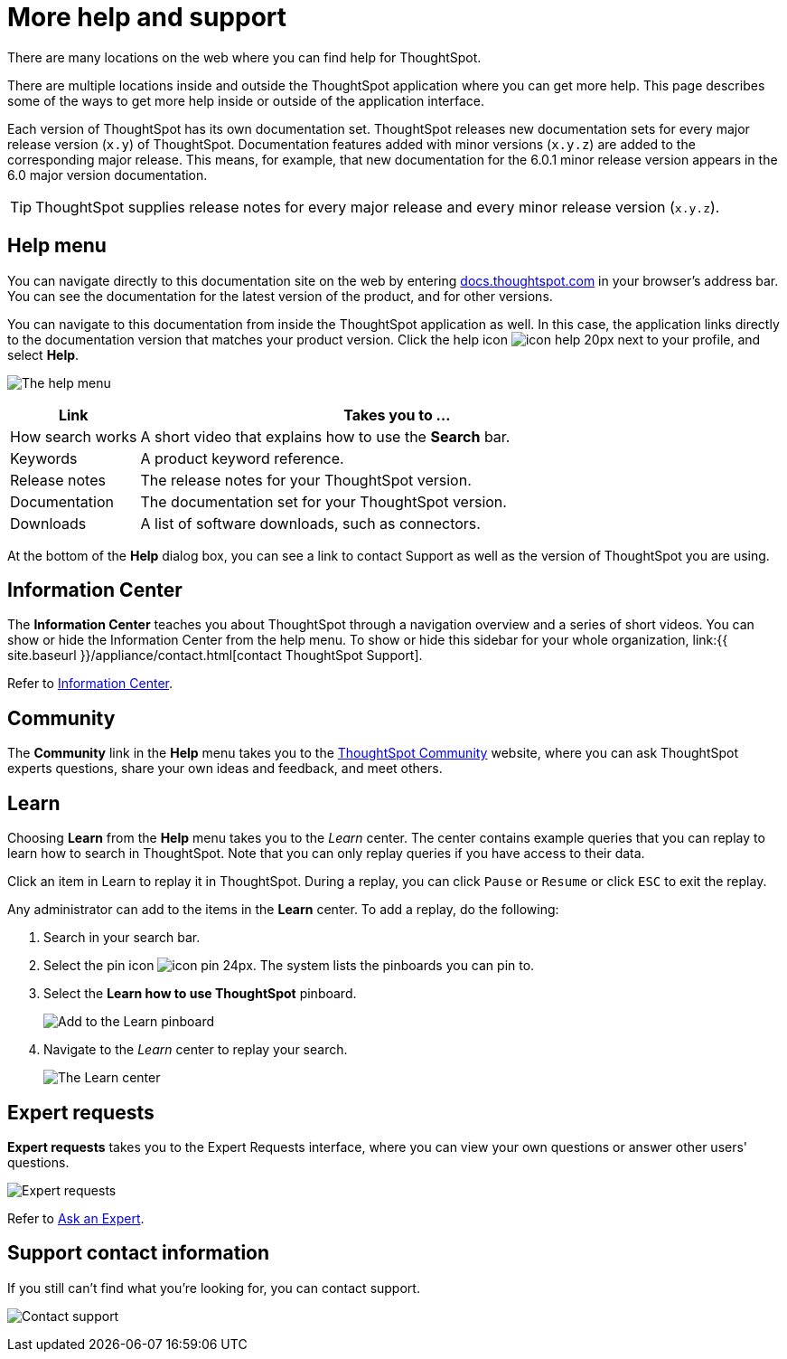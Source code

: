 = More help and support
:last_updated: 1/17/2020

There are many locations on the web where you can find help for ThoughtSpot.

There are multiple locations inside and outside the ThoughtSpot application where you can get more help.
This page describes some of the ways to get more help inside or outside of the application interface.

Each version of ThoughtSpot has its own documentation set.
ThoughtSpot releases new documentation sets for every major release version (`x.y`) of ThoughtSpot.
Documentation features added with minor versions (`x.y.z`) are added to the corresponding major release.
This means, for example, that new documentation for the 6.0.1 minor release version appears in the 6.0 major version documentation.

TIP: ThoughtSpot supplies release notes for every major release and every minor release version (`x.y.z`).

== Help menu

You can navigate directly to this documentation site on the web by entering https://docs.thoughtspot.com[docs.thoughtspot.com] in your browser's address bar.
You can see the documentation for the latest version of the product, and for other versions.

You can navigate to this documentation from inside the ThoughtSpot application as well.
In this case, the application links directly to the documentation version that matches your product version.
Click the help icon image:icon-help-20px.png[] next to your profile, and select *Help*.

image:gettingstarted-helptohelp.png[The help menu]
// {% include image.html file="gettingstarted-helptohelp.png" title="The help menu" alt="If you click on the help icon at the top right of your screen, you can click on Help and open the help menu." caption="The help menu" %}

[width="100%",options="header",cols="20%,80%"]
|====================
|Link|Takes you to ...
|How search works a|A short video that explains how to use the *Search* bar.
|Keywords|A product keyword reference.
|Release notes|The release notes for your ThoughtSpot version.
|Documentation|The documentation set for your ThoughtSpot version.
|Downloads|A list of software downloads, such as connectors.
|====================

At the bottom of the *Help* dialog box, you can see a link to contact Support as well as the version of ThoughtSpot you are using.

== Information Center

The *Information Center* teaches you about ThoughtSpot through a navigation overview and a series of short videos.
You can show or hide the Information Center from the help menu.
To show or hide this sidebar for your whole organization, link:{{ site.baseurl }}/appliance/contact.html[contact ThoughtSpot Support].

Refer to xref:getting-started.adoc[Information Center].

== Community

The *Community* link in the *Help* menu takes you to the https://community.thoughtspot.com[ThoughtSpot Community] website, where you can ask ThoughtSpot experts questions, share your own ideas and feedback, and meet others.

== Learn

Choosing *Learn* from the *Help* menu takes you to the _Learn_ center.
The center contains example queries that you can replay to learn how to search in ThoughtSpot.
Note that you can only replay queries if you have access to their data.

Click an item in Learn to replay it in ThoughtSpot.
During a replay, you can click `Pause` or `Resume` or click `ESC` to exit the replay.

Any administrator can add to the items in the *Learn* center.
To add a replay, do the following:

. Search in your search bar.
. Select the pin icon image:icon-pin-24px.png[].
The system lists the pinboards you can pin to.
. Select the *Learn how to use ThoughtSpot* pinboard.
+
image:gettingstarted-learn.png[Add to the Learn pinboard]
// {% include image.html file="gettingstarted-learn.png" title="Add to the Learn pinboard" alt="As an administrator, you can pin any answer to the Learn how to use ThoughtSpot pinboard, allowing users to watch a replay of that search." caption="Add to the Learn pinboard" %}

. Navigate to the _Learn_ center to replay your search.
+
image:gettingstarted-learnpage.png[The Learn center]
// {% include image.html file="gettingstarted-learnpage.png" title="The Learn center" alt="Navigate to the Learn center to replay a search." caption="The Learn center" %}

////
## Search the help in search bar

You can search the help directly from the search bar with the `how to` and `help` keywords.

{% include content/keywords-help.md %}

The `how to` keyword takes you into the documentation only. The `help` keyword
allows you to jump directly into a product workflow.
////

== Expert requests

*Expert requests* takes you to the Expert Requests interface, where you can view your own questions or answer other users' questions.

image:expertrequests.png[Expert requests]
// {% include image.html file="expertrequests.png" title="Expert requests" alt="View and answer ask an expert questions by clicking on Expert Requests from the Help menu." caption="Expert requests" %}

Refer to xref:ask-an-expert.html[Ask an Expert].

== Support contact information

If you still can't find what you're looking for, you can contact support.

image:gettingstarted-contactsupport.png[Contact support]
// {% include image.html file="gettingstarted-contactsupport.png" title="Contact support" alt="You can contact support from the Help menu." caption="Contact support"%}
